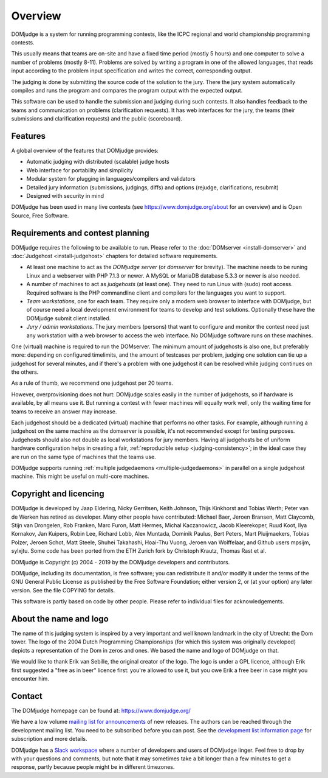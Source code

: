 Overview
========

DOMjudge is a system for running programming contests, like the ICPC
regional and world championship programming contests.

This usually means that teams are on-site and have a fixed time period (mostly
5 hours) and one computer to solve a number of problems (mostly 8-11). Problems
are solved by writing a program in one of the allowed languages, that reads
input according to the problem input specification and writes the correct,
corresponding output.

The judging is done by submitting the source code of the solution to the jury.
There the jury system automatically compiles and runs the program and compares
the program output with the expected output.

This software can be used to handle the submission and judging during such
contests. It also handles feedback to the teams and communication on problems
(clarification requests). It has web interfaces for the jury, the teams (their
submissions and clarification requests) and the public (scoreboard).

Features
--------

A global overview of the features that DOMjudge provides:

* Automatic judging with distributed (scalable) judge hosts
* Web interface for portability and simplicity
* Modular system for plugging in languages/compilers and validators
* Detailed jury information (submissions, judgings, diffs)
  and options (rejudge, clarifications, resubmit)
* Designed with security in mind

DOMjudge has been used in many live contests
(see https://www.domjudge.org/about for an overview) and
is Open Source, Free Software.


Requirements and contest planning
---------------------------------

DOMjudge requires the following to be available to run. Please refer to the
:doc:`DOMserver <install-domserver>` and :doc:`Judgehost <install-judgehost>`
chapters for detailed software requirements.

* At least one machine to act as the *DOMjudge server* (or *domserver* for
  brevity). The machine needs to be runing Linux and a webserver
  with PHP 7.1.3 or newer. A MySQL or MariaDB database 5.3.3 or
  newer is also needed.

* A number of machines to act as *judgehosts* (at least one). They need to run
  Linux with (sudo) root access. Required software is the PHP commandline
  client and compilers for the languages you want to support.

* *Team workstations*, one for each team. They require only a modern
  web browser to interface with DOMjudge, but of course need a local
  development environment for teams to develop and test solutions. Optionally
  these have the DOMjudge submit client installed.

* *Jury / admin workstations*. The jury members (persons) that want to
  configure and monitor the contest need just any workstation with a web
  browser to access the web interface. No DOMjudge software runs on these
  machines.

One (virtual) machine is required to run the DOMserver. The minimum amount of
judgehosts is also one, but preferably more: depending on configured timelimits,
and the amount of testcases per problem, judging one solution can tie up a
judgehost for several minutes, and if there's a problem with one judgehost it
can be resolved while judging continues on the others.

As a rule of thumb, we recommend one judgehost per 20 teams.

However, overprovisioning does not hurt: DOMjudge scales easily in the number
of judgehosts, so if hardware is available, by all means use it. But running a
contest with fewer machines will equally work well, only the waiting time for
teams to receive an answer may increase.

Each judgehost should be a dedicated (virtual) machine that performs no other
tasks. For example, although running a judgehost on the same machine as the
domserver is possible, it's not recommended except for testing purposes.
Judgehosts should also not double as local workstations for jury members.
Having all judgehosts be of uniform hardware configuration helps in creating a
fair, :ref:`reproducible setup <judging-consistency>`; in the ideal case
they are run on the same type of machines that the teams use.

DOMjudge supports running :ref:`multiple judgedaemons <multiple-judgedaemons>`
in parallel on a single judgehost machine. This might be useful on multi-core
machines.

Copyright and licencing
-----------------------

DOMjudge is developed by Jaap Eldering, Nicky Gerritsen, Keith Johnson,
Thijs Kinkhorst and Tobias Werth; Peter van de Werken has retired as developer.
Many other people have contributed:
Michael Baer,
Jeroen Bransen,
Matt Claycomb,
Stijn van Drongelen,
Rob Franken,
Marc Furon,
Matt Hermes,
Michal Kaczanowicz,
Jacob Kleerekoper,
Ruud Koot,
Ilya Kornakov,
Jan Kuipers,
Robin Lee,
Richard Lobb,
Alex Muntada,
Dominik Paulus,
Bert Peters,
Mart Pluijmaekers,
Tobias Polzer,
Jeroen Schot,
Matt Steele,
Shuhei Takahashi,
Hoai-Thu Vuong,
Jeroen van Wolffelaar,
and Github users mpsijm, sylxjtu.
Some code has been ported from the ETH Zurich fork by Christoph
Krautz, Thomas Rast et al.

DOMjudge is Copyright (c) 2004 - 2019 by the DOMjudge developers and contributors.

DOMjudge, including its documentation, is free software; you can redistribute
it and/or modify it under the terms of the GNU General Public License as
published by the Free Software Foundation; either version 2, or (at your
option) any later version. See the file COPYING for details.

This software is partly based on code by other people. Please refer to
individual files for acknowledgements.

About the name and logo
-----------------------

.. image:: ../logos/DOMjudgelogo.*
   :width: 100 px
   :alt: DOMjudge logo
   :align: right

The name of this judging system is inspired by a very important and well known
landmark in the city of Utrecht: the Dom tower.  The logo of the 2004 Dutch
Programming Championships (for which this system was originally developed)
depicts a representation of the Dom in zeros and ones. We based the name and
logo of DOMjudge on that.

We would like to thank Erik van Sebille, the original creator of the logo. The
logo is under a GPL licence, although Erik first suggested a "free as in beer"
licence first: you're allowed to use it, but you owe Erik a free beer in case
might you encounter him.

Contact
-------

The DOMjudge homepage can be found at: https://www.domjudge.org/

We have a low volume `mailing list for announcements
<https://www.domjudge.org/mailman/listinfo/domjudge-announce>`_
of new releases.
The authors can be reached through the development mailing list.
You need to be subscribed before you can post. See the
`development list information page 
<https://www.domjudge.org/mailman/listinfo/domjudge-devel>`_
for subscription and more details.

DOMjudge has a `Slack workspace <https://www.domjudge.org/chat>`_
where a number of developers and users of
DOMjudge linger. Feel free to drop by with your questions and comments,
but note that it may sometimes take a bit longer than a few minutes to
get a response, partly because people might be in different timezones.
